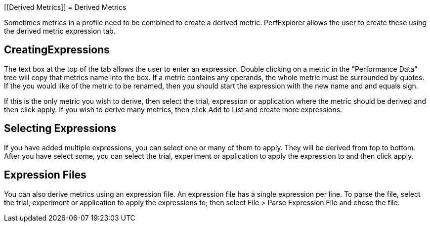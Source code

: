 [[Derived Metrics]]
= Derived Metrics

Sometimes metrics in a profile need to be combined to create a derived metric. PerfExplorer allows the user to create these using the derived metric expression tab.

[[CreatingExpression]]
== CreatingExpressions
The text box at the top of the tab allows the user to enter an expression. Double clicking on a metric in the "Performance Data" tree will copy that metrics name into the box. If a metric contains any operands, the whole metric must be surrounded by quotes. If the you would like of the metric to be renamed, then you should start the expression with the new name and and equals sign.

If this is the only metric you wish to derive, then select the trial, expression or application where the metric should be derived and then click apply. If you wish to derive many metrics, then click Add to List and create more expressions.

[[Applying]]
== Selecting Expressions
If you have added multiple expressions, you can select one or many of them to apply. They will be derived from top to bottom. After you have select some, you can select the trial, experiment or application to apply the expression to and then click apply.

[[Files]]
== Expression Files
You can also derive metrics using an expression file. An expression file has a single expression per line. To parse the file, select the trial, experiment or application to apply the expressions to; then select File > Parse Expression File and chose the file.

